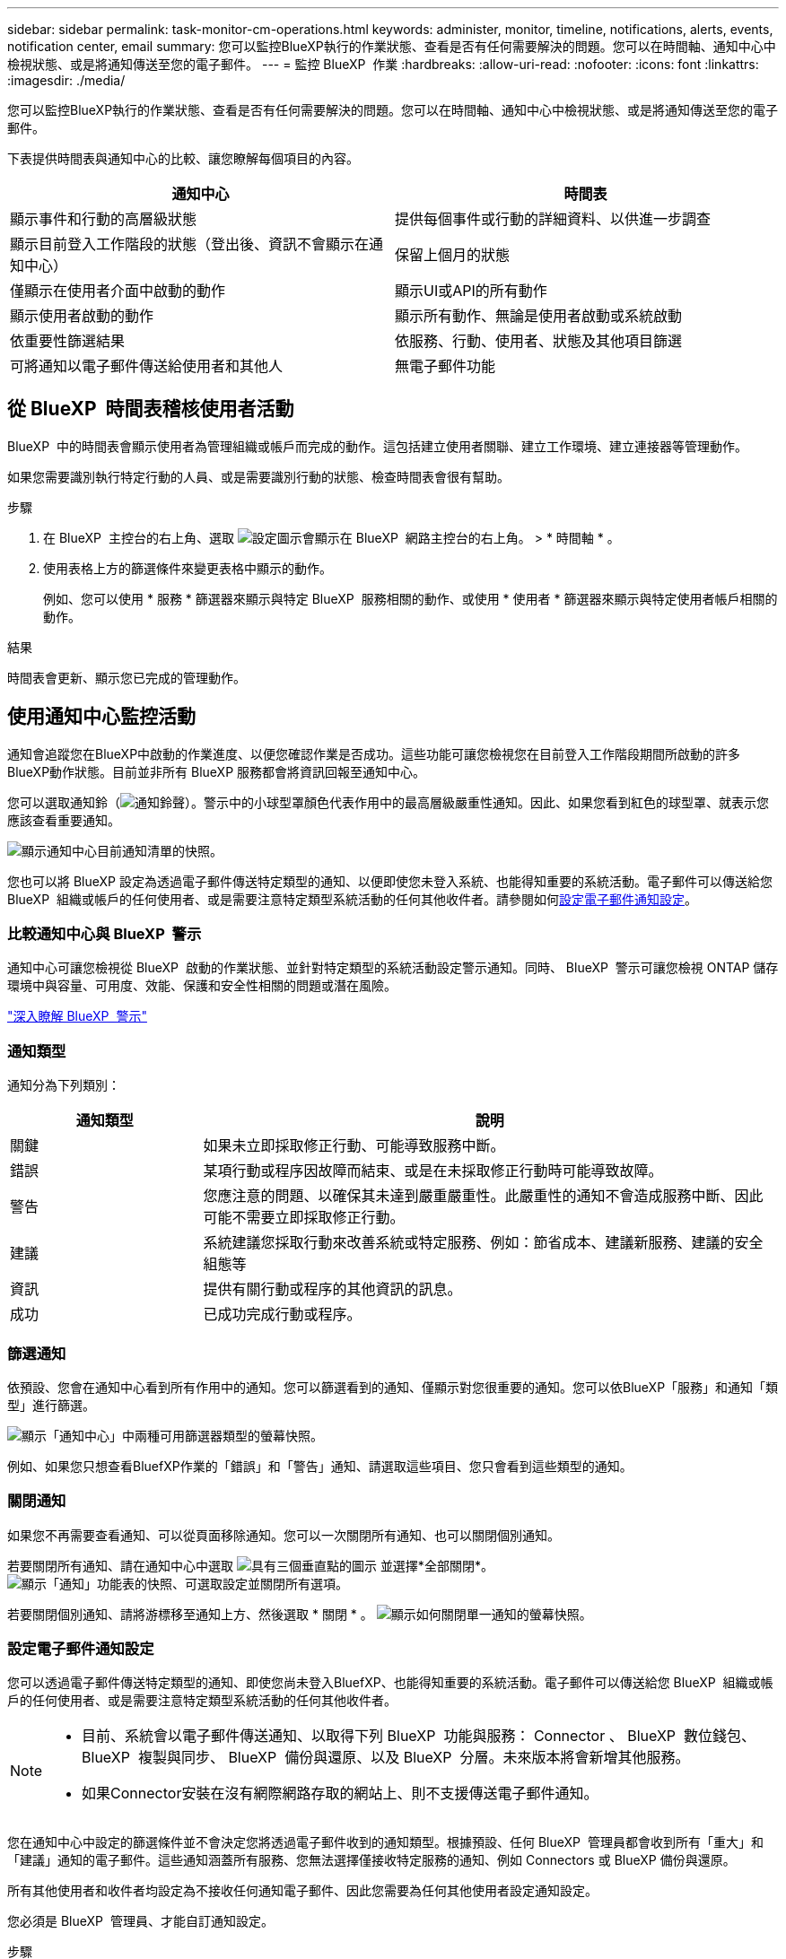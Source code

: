 ---
sidebar: sidebar 
permalink: task-monitor-cm-operations.html 
keywords: administer, monitor, timeline, notifications, alerts, events, notification center, email 
summary: 您可以監控BlueXP執行的作業狀態、查看是否有任何需要解決的問題。您可以在時間軸、通知中心中檢視狀態、或是將通知傳送至您的電子郵件。 
---
= 監控 BlueXP  作業
:hardbreaks:
:allow-uri-read: 
:nofooter: 
:icons: font
:linkattrs: 
:imagesdir: ./media/


[role="lead"]
您可以監控BlueXP執行的作業狀態、查看是否有任何需要解決的問題。您可以在時間軸、通知中心中檢視狀態、或是將通知傳送至您的電子郵件。

下表提供時間表與通知中心的比較、讓您瞭解每個項目的內容。

[cols="47,47"]
|===
| 通知中心 | 時間表 


| 顯示事件和行動的高層級狀態 | 提供每個事件或行動的詳細資料、以供進一步調查 


| 顯示目前登入工作階段的狀態（登出後、資訊不會顯示在通知中心） | 保留上個月的狀態 


| 僅顯示在使用者介面中啟動的動作 | 顯示UI或API的所有動作 


| 顯示使用者啟動的動作 | 顯示所有動作、無論是使用者啟動或系統啟動 


| 依重要性篩選結果 | 依服務、行動、使用者、狀態及其他項目篩選 


| 可將通知以電子郵件傳送給使用者和其他人 | 無電子郵件功能 
|===


== 從 BlueXP  時間表稽核使用者活動

BlueXP  中的時間表會顯示使用者為管理組織或帳戶而完成的動作。這包括建立使用者關聯、建立工作環境、建立連接器等管理動作。

如果您需要識別執行特定行動的人員、或是需要識別行動的狀態、檢查時間表會很有幫助。

.步驟
. 在 BlueXP  主控台的右上角、選取 image:icon-settings-option.png["設定圖示會顯示在 BlueXP  網路主控台的右上角。"] > * 時間軸 * 。
. 使用表格上方的篩選條件來變更表格中顯示的動作。
+
例如、您可以使用 * 服務 * 篩選器來顯示與特定 BlueXP  服務相關的動作、或使用 * 使用者 * 篩選器來顯示與特定使用者帳戶相關的動作。



.結果
時間表會更新、顯示您已完成的管理動作。



== 使用通知中心監控活動

通知會追蹤您在BlueXP中啟動的作業進度、以便您確認作業是否成功。這些功能可讓您檢視您在目前登入工作階段期間所啟動的許多BlueXP動作狀態。目前並非所有 BlueXP 服務都會將資訊回報至通知中心。

您可以選取通知鈴（image:icon_bell.png["通知鈴聲"]）。警示中的小球型罩顏色代表作用中的最高層級嚴重性通知。因此、如果您看到紅色的球型罩、就表示您應該查看重要通知。

image:screenshot_notification_full.png["顯示通知中心目前通知清單的快照。"]

您也可以將 BlueXP 設定為透過電子郵件傳送特定類型的通知、以便即使您未登入系統、也能得知重要的系統活動。電子郵件可以傳送給您 BlueXP  組織或帳戶的任何使用者、或是需要注意特定類型系統活動的任何其他收件者。請參閱如何<<設定電子郵件通知設定,設定電子郵件通知設定>>。



=== 比較通知中心與 BlueXP  警示

通知中心可讓您檢視從 BlueXP  啟動的作業狀態、並針對特定類型的系統活動設定警示通知。同時、 BlueXP  警示可讓您檢視 ONTAP 儲存環境中與容量、可用度、效能、保護和安全性相關的問題或潛在風險。

https://docs.netapp.com/us-en/bluexp-alerts/index.html["深入瞭解 BlueXP  警示"^]



=== 通知類型

通知分為下列類別：

[cols="20,60"]
|===
| 通知類型 | 說明 


| 關鍵 | 如果未立即採取修正行動、可能導致服務中斷。 


| 錯誤 | 某項行動或程序因故障而結束、或是在未採取修正行動時可能導致故障。 


| 警告 | 您應注意的問題、以確保其未達到嚴重嚴重性。此嚴重性的通知不會造成服務中斷、因此可能不需要立即採取修正行動。 


| 建議 | 系統建議您採取行動來改善系統或特定服務、例如：節省成本、建議新服務、建議的安全組態等 


| 資訊 | 提供有關行動或程序的其他資訊的訊息。 


| 成功 | 已成功完成行動或程序。 
|===


=== 篩選通知

依預設、您會在通知中心看到所有作用中的通知。您可以篩選看到的通知、僅顯示對您很重要的通知。您可以依BlueXP「服務」和通知「類型」進行篩選。

image:screenshot_notification_filters.png["顯示「通知中心」中兩種可用篩選器類型的螢幕快照。"]

例如、如果您只想查看BluefXP作業的「錯誤」和「警告」通知、請選取這些項目、您只會看到這些類型的通知。



=== 關閉通知

如果您不再需要查看通知、可以從頁面移除通知。您可以一次關閉所有通知、也可以關閉個別通知。

若要關閉所有通知、請在通知中心中選取 image:button_3_vert_dots.png["具有三個垂直點的圖示"] 並選擇*全部關閉*。
image:screenshot_notification_menu.png["顯示「通知」功能表的快照、可選取設定並關閉所有選項。"]

若要關閉個別通知、請將游標移至通知上方、然後選取 * 關閉 * 。
image:screenshot_notification_dismiss1.png["顯示如何關閉單一通知的螢幕快照。"]



=== 設定電子郵件通知設定

您可以透過電子郵件傳送特定類型的通知、即使您尚未登入BluefXP、也能得知重要的系統活動。電子郵件可以傳送給您 BlueXP  組織或帳戶的任何使用者、或是需要注意特定類型系統活動的任何其他收件者。

[NOTE]
====
* 目前、系統會以電子郵件傳送通知、以取得下列 BlueXP  功能與服務： Connector 、 BlueXP  數位錢包、 BlueXP  複製與同步、 BlueXP  備份與還原、以及 BlueXP  分層。未來版本將會新增其他服務。
* 如果Connector安裝在沒有網際網路存取的網站上、則不支援傳送電子郵件通知。


====
您在通知中心中設定的篩選條件並不會決定您將透過電子郵件收到的通知類型。根據預設、任何 BlueXP  管理員都會收到所有「重大」和「建議」通知的電子郵件。這些通知涵蓋所有服務、您無法選擇僅接收特定服務的通知、例如 Connectors 或 BlueXP 備份與還原。

所有其他使用者和收件者均設定為不接收任何通知電子郵件、因此您需要為任何其他使用者設定通知設定。

您必須是 BlueXP  管理員、才能自訂通知設定。

.步驟
. 從 BlueXP 功能表列中、選取 * 設定 > 警示與通知設定 * 。
+
image:screenshot-settings-notifications.png["顯示如何顯示「警示與通知設定」頁面的快照。"]

. 從 _Users_ 標籤或 _Additional Recipients_ 標籤中選取使用者或多位使用者、然後選擇要傳送的通知類型：
+
** 若要變更單一使用者、請在該使用者的「通知」欄中選取功能表、檢查要傳送的通知類型、然後選取 * 套用 * 。
** 若要對多位使用者進行變更、請勾選每位使用者的方塊、選取 * 管理電子郵件通知 * 、勾選要傳送的通知類型、然後選取 * 套用 * 。


+
image:screenshot-change-notifications.png["顯示如何變更多位使用者通知的螢幕快照。"]





=== 新增其他電子郵件收件者

出現在 _Users_ 標籤中的使用者會自動從您 BlueXP  組織或帳戶的使用者中填入資料。您可以在「_其他收件者_」索引標籤中新增電子郵件地址、以供無權存取BlueXP但需要收到特定警示和通知類型通知的其他人員或群組使用。

.步驟
. 從「警示與通知設定」頁面中、選取 * 新增收件者 * 。
+
image:screenshot-add-email-recipient.png["顯示如何新增電子郵件收件者以接收警示和通知的螢幕快照。"]

. 輸入姓名、電子郵件地址、然後選取收件者將收到的通知類型、然後選取 * 新增收件者 * 。

